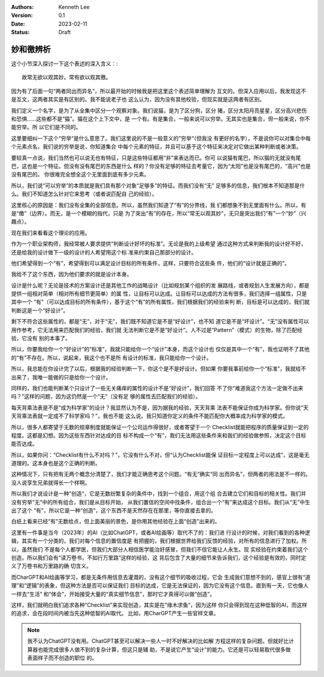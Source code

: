.. Kenneth Lee 版权所有 2023

:Authors: Kenneth Lee
:Version: 0.1
:Date: 2023-02-11
:Status: Draft

妙和徼辨析
**********

这个小节深入探讨一下这个表述的深入含义：::

        故常无欲以观其妙。常有欲以观其徼。

因为有了后面一句“两者同出而异名”，所以最开始的时候我是把这里这个表述简单理解为
互文的。但深入应用以后，我发现这不是互文，这两者其实是有区别的。我不能说老子也
这么认为，因为没有其他校验，但现实就是这两者有区别。

我们定义一个名字，是为了从全集中区分一个观察对象。我们说猫，是为了区分狗，区分
猪，区分太阳月亮星星，区分高兴悲伤和恐惧……这些都不是“猫”。猫在这个上下文中，是
一个有。有是集合，一般来说可以穷举。无其实也是集合，但一般来说，你不能穷举。所
以它们是不同的。

这里要细纠一下这个“穷举“是什么意思了。我们这里说的不是一般意义的”穷举“（但我没
有更好的名字），不是说你可以对集合中每个元素点名，我们说的穷举是说，你知道集合
中每个元素的特征，并且可以基于这个特征来决定对它做出某种判断或者决策。

要较真一点说，我们当然也可以说无也有特征，只是这些特征都用“非”来表达而已。你可
以说猫有尾巴，所以猫的无就没有尾巴，这也是一个特征。但没有没有尾巴的东西是什么
样的？你没有足够的特征去考量它，因为“太阳”也是没有尾巴的，“高兴”也是没有尾巴的。
你很难完全想全这个无里面到底有多少元素。

所以，我们说“可以穷举”的本质就是我们具有那个对象“足够多”的特征。而我们没有“无”
足够多的信息，我们根本不知道那是什么。我们不知道怎么针对它来思考（或者说匹配自
己的经验）。

这里核心的原因是：我们没有全集的全部信息。所以，虽然我们知道了“有”的分界线，我
们都想象不到无里面有什么。所以，有是“缴”（边界）。而无，是一个模糊的指代，只是
为了突出“有”的存在，所以“常无以观其妙”，无只是突出我们“有”一个“妙”（兴趣点）。

现在我们来看看这个理论的应用。

作为一个职业架构师，我经常被人要求提供“判断设计好坏的标准”。无论是我的上级希望
通过这种方式来判断我的设计好不好，还是给我的设计做下一级的设计的人希望用这个标
准来约束自己那部分的设计。

他们希望得到一个“有”，希望得到可以满足设计目标的所有条件，这样，只要符合这些条
件，他们的“设计就是正确的”。

我给不了这个东西，因为他们要求的就是设计本身。

设计是什么呢？无论是技术的方案设计还是其他工作的战略设计（比如规划某个组织的发
展路线，或者规划人生发展方向），都是提供一组相对简单（相对所有细节更简单）的属
性，让目标可以达成。让目标可以达成的方法有很多，我们选择一组属性，只是其中一个
“有”（可以达成目标的所有条件），基于这个“有”的所有属性，我们根据我们的经验来判
断，目标是可以达成的，我们就判断这是一个“好设计”。

剩下不符合这些属性的，都是“无”，对于“无”，我们既不知道它是不是“好设计”，也不知
道它是不是“坏设计”。“无”没有属性可以用作参考，它无法用来匹配我们的经验，我们就
无法判断它是不是“好设计”。人不过是“Pattern”（模式）的生物，除了匹配经验，它没有
别的本事了。

所以，你要我给你一个“好设计”的“标准”，我就只能给你一个“设计”本身，而这个设计也
仅仅是其中一个“有”，我也证明不了其他的“有”不存在。所以，说起来，我这个也不是所
有设计的标准，我只能给你一个设计。

所以，我总能在你设计完了以后，根据我的经验判断一下，你这个是不是好设计。但如果
你要我事前给你一个“标准”，我就给不出来了，我唯一能做的只是给你一个设计。

同样的，我们也能判断某个只设计了一些无关痛痒的属性的设计不是“好设计”，我们回答
不了你“难道我这个方法一定做不出来吗？”这样的问题，因为这仍然是一个“无”（没有足
够的属性去匹配我们的经验）。

每天背乘法表是不是“成为科学家”的设计？我显然认为不是，因为据我的经验，天天背乘
法表不能保证你成为科学家。但你说“天天背乘法表就一定成不了科学家吗？”，我也不能
这么说。我只知道你定义的条件不能匹配你大概率成为科学家的模式。

所以，很多人都寄望于无数的规章制度就能保证一个公司运作得很好，或者寄望于一个
Checklist就能把程序的质量保证到一定的程度。这都是幻想。因为这些东西针对达成的目
标不构成一个“有”，我们无法用这些条件来和我们的经验做参照，决定这个目标能否达成。

所以，如果你问：“Checklist有什么不对吗？”，它没有什么不对，但“认为Checklist能保
证目标一定程度上可以达成”，这是毫无道理的。这本身也是这个正确的判断。

这种情况下，只有把有无两个概念分清楚了，我们才能正确思考这个问题。“有无”确实“同
出而异名”，但两者的用法是不一样的。没人说孪生兄弟就得长一个样啊。

所以我们才说设计是一种”创造“，它是无数纷繁复杂的条件中，找到一个组合，用这个组
合去建立它们和目标的相关性。我们并没有穷举”无“中的所有组合，我们是从目标开始，
从我们置信的空间中找条件，组合出一个“有”来达成这个目标。我们从“无”中生出了这个
“有”，所以它是一种“创造”，这个东西不是天然存在在那里，等你直接去拿的。

白纸上看来已经“有”无数给点，但上面美丽的景色，是你用其他经验在上面“创造”出来的。

这里有一件事是当今（2023年）的AI（比如ChatGPT，或者AI绘画等）取代不了的：我们进
行设计的时候，对我们看到的各种逻辑，其实有一个分类的，我们对每个信息的置信度是
有把握的，我们根据世界给我们反馈的经验，对所有的信息进行了加权。所以，虽然我们
不是每个人都学医，但我们大部分人相信医学能治好感冒，但我们不信它能让人永生。现
实经验在约束着我们这个创造。所以我们会有“读万卷书，不如行万里路”这样的经验，这
背后包含了大量的细节来告诉我们，这个经验是有效的，同时定义了万卷书和万里路的确
切含义。

而CharGPT和AI绘画等学习，都是无条件用信息去灌溉的，没有这个细节的吸收过程，它会
生成我们意想不到的，感官上很有“道理”和“逻辑”的表象，但这种方法是否可以保证我们
目标的达成，它是无法保证的，因为它没有这个信息。直到有一天，它也像人一样去“生活”
和“体会”，开始接受大量的“真实细节信息”，那时它才真得可以做“创造”。

这样，我们就明白我们追求各种“Checklist”来实现创造，其实是在”缘木求鱼“，因为这样
你只会得到现在这种低智的AI，而这样的追求，会在段时间内被当先这种低智的AI取代。
比如，用CharGPT产生一些官样文章。

.. note:: 我不认为ChatGPT没有用。ChatGPT甚至可以解决一些人一时不好解决的比如解
   方程这样的复杂问题。但就好比计算器也能完成很多人做不到的复杂计算，但这只是辅
   助，不是说它产生“设计”的能力。它还是可以轻易取代很多做表面样子而不创造的职位
   的。
